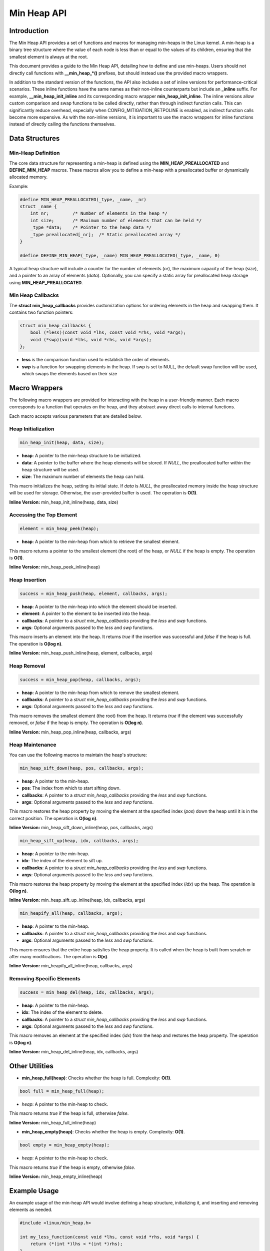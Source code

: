 .. SPDX-License-Identifier: GPL-2.0

============
Min Heap API
============

Introduction
============

The Min Heap API provides a set of functions and macros for managing min-heaps
in the Linux kernel. A min-heap is a binary tree structure where the value of
each node is less than or equal to the values of its children, ensuring that
the smallest element is always at the root.

This document provides a guide to the Min Heap API, detailing how to define and
use min-heaps. Users should not directly call functions with **__min_heap_*()**
prefixes, but should instead use the provided macro wrappers.

In addition to the standard version of the functions, the API also includes a
set of inline versions for performance-critical scenarios. These inline
functions have the same names as their non-inline counterparts but include an
**_inline** suffix. For example, **__min_heap_init_inline** and its
corresponding macro wrapper **min_heap_init_inline**. The inline versions allow
custom comparison and swap functions to be called directly, rather than through
indirect function calls. This can significantly reduce overhead, especially
when CONFIG_MITIGATION_RETPOLINE is enabled, as indirect function calls become
more expensive. As with the non-inline versions, it is important to use the
macro wrappers for inline functions instead of directly calling the functions
themselves.

Data Structures
===============

Min-Heap Definition
-------------------

The core data structure for representing a min-heap is defined using the
**MIN_HEAP_PREALLOCATED** and **DEFINE_MIN_HEAP** macros. These macros allow
you to define a min-heap with a preallocated buffer or dynamically allocated
memory.

Example:

.. code-block:: c

    #define MIN_HEAP_PREALLOCATED(_type, _name, _nr)
    struct _name {
        int nr;         /* Number of elements in the heap */
        int size;       /* Maximum number of elements that can be held */
        _type *data;    /* Pointer to the heap data */
        _type preallocated[_nr];  /* Static preallocated array */
    }

    #define DEFINE_MIN_HEAP(_type, _name) MIN_HEAP_PREALLOCATED(_type, _name, 0)

A typical heap structure will include a counter for the number of elements
(`nr`), the maximum capacity of the heap (`size`), and a pointer to an array of
elements (`data`). Optionally, you can specify a static array for preallocated
heap storage using **MIN_HEAP_PREALLOCATED**.

Min Heap Callbacks
------------------

The **struct min_heap_callbacks** provides customization options for ordering
elements in the heap and swapping them. It contains two function pointers:

.. code-block:: c

    struct min_heap_callbacks {
        bool (*less)(const void *lhs, const void *rhs, void *args);
        void (*swp)(void *lhs, void *rhs, void *args);
    };

- **less** is the comparison function used to establish the order of elements.
- **swp** is a function for swapping elements in the heap. If swp is set to
  NULL, the default swap function will be used, which swaps the elements based on their size

Macro Wrappers
==============

The following macro wrappers are provided for interacting with the heap in a
user-friendly manner. Each macro corresponds to a function that operates on the
heap, and they abstract away direct calls to internal functions.

Each macro accepts various parameters that are detailed below.

Heap Initialization
--------------------

.. code-block:: c

    min_heap_init(heap, data, size);

- **heap**: A pointer to the min-heap structure to be initialized.
- **data**: A pointer to the buffer where the heap elements will be stored. If
  `NULL`, the preallocated buffer within the heap structure will be used.
- **size**: The maximum number of elements the heap can hold.

This macro initializes the heap, setting its initial state. If `data` is
`NULL`, the preallocated memory inside the heap structure will be used for
storage. Otherwise, the user-provided buffer is used. The operation is **O(1)**.

**Inline Version:** min_heap_init_inline(heap, data, size)

Accessing the Top Element
-------------------------

.. code-block:: c

    element = min_heap_peek(heap);

- **heap**: A pointer to the min-heap from which to retrieve the smallest
  element.

This macro returns a pointer to the smallest element (the root) of the heap, or
`NULL` if the heap is empty. The operation is **O(1)**.

**Inline Version:** min_heap_peek_inline(heap)

Heap Insertion
--------------

.. code-block:: c

    success = min_heap_push(heap, element, callbacks, args);

- **heap**: A pointer to the min-heap into which the element should be inserted.
- **element**: A pointer to the element to be inserted into the heap.
- **callbacks**: A pointer to a `struct min_heap_callbacks` providing the
  `less` and `swp` functions.
- **args**: Optional arguments passed to the `less` and `swp` functions.

This macro inserts an element into the heap. It returns `true` if the insertion
was successful and `false` if the heap is full. The operation is **O(log n)**.

**Inline Version:** min_heap_push_inline(heap, element, callbacks, args)

Heap Removal
------------

.. code-block:: c

    success = min_heap_pop(heap, callbacks, args);

- **heap**: A pointer to the min-heap from which to remove the smallest element.
- **callbacks**: A pointer to a `struct min_heap_callbacks` providing the
  `less` and `swp` functions.
- **args**: Optional arguments passed to the `less` and `swp` functions.

This macro removes the smallest element (the root) from the heap. It returns
`true` if the element was successfully removed, or `false` if the heap is
empty. The operation is **O(log n)**.

**Inline Version:** min_heap_pop_inline(heap, callbacks, args)

Heap Maintenance
----------------

You can use the following macros to maintain the heap's structure:

.. code-block:: c

    min_heap_sift_down(heap, pos, callbacks, args);

- **heap**: A pointer to the min-heap.
- **pos**: The index from which to start sifting down.
- **callbacks**: A pointer to a `struct min_heap_callbacks` providing the
  `less` and `swp` functions.
- **args**: Optional arguments passed to the `less` and `swp` functions.

This macro restores the heap property by moving the element at the specified
index (`pos`) down the heap until it is in the correct position. The operation
is **O(log n)**.

**Inline Version:** min_heap_sift_down_inline(heap, pos, callbacks, args)

.. code-block:: c

    min_heap_sift_up(heap, idx, callbacks, args);

- **heap**: A pointer to the min-heap.
- **idx**: The index of the element to sift up.
- **callbacks**: A pointer to a `struct min_heap_callbacks` providing the
  `less` and `swp` functions.
- **args**: Optional arguments passed to the `less` and `swp` functions.

This macro restores the heap property by moving the element at the specified
index (`idx`) up the heap. The operation is **O(log n)**.

**Inline Version:** min_heap_sift_up_inline(heap, idx, callbacks, args)

.. code-block:: c

    min_heapify_all(heap, callbacks, args);

- **heap**: A pointer to the min-heap.
- **callbacks**: A pointer to a `struct min_heap_callbacks` providing the
  `less` and `swp` functions.
- **args**: Optional arguments passed to the `less` and `swp` functions.

This macro ensures that the entire heap satisfies the heap property. It is
called when the heap is built from scratch or after many modifications. The
operation is **O(n)**.

**Inline Version:** min_heapify_all_inline(heap, callbacks, args)

Removing Specific Elements
--------------------------

.. code-block:: c

    success = min_heap_del(heap, idx, callbacks, args);

- **heap**: A pointer to the min-heap.
- **idx**: The index of the element to delete.
- **callbacks**: A pointer to a `struct min_heap_callbacks` providing the
  `less` and `swp` functions.
- **args**: Optional arguments passed to the `less` and `swp` functions.

This macro removes an element at the specified index (`idx`) from the heap and
restores the heap property. The operation is **O(log n)**.

**Inline Version:** min_heap_del_inline(heap, idx, callbacks, args)

Other Utilities
===============

- **min_heap_full(heap)**: Checks whether the heap is full.
  Complexity: **O(1)**.

.. code-block:: c

    bool full = min_heap_full(heap);

- `heap`: A pointer to the min-heap to check.

This macro returns `true` if the heap is full, otherwise `false`.

**Inline Version:** min_heap_full_inline(heap)

- **min_heap_empty(heap)**: Checks whether the heap is empty.
  Complexity: **O(1)**.

.. code-block:: c

    bool empty = min_heap_empty(heap);

- `heap`: A pointer to the min-heap to check.

This macro returns `true` if the heap is empty, otherwise `false`.

**Inline Version:** min_heap_empty_inline(heap)

Example Usage
=============

An example usage of the min-heap API would involve defining a heap structure,
initializing it, and inserting and removing elements as needed.

.. code-block:: c

    #include <linux/min_heap.h>

    int my_less_function(const void *lhs, const void *rhs, void *args) {
        return (*(int *)lhs < *(int *)rhs);
    }

    struct min_heap_callbacks heap_cb = {
        .less = my_less_function,    /* Comparison function for heap order */
        .swp  = NULL,                /* Use default swap function */
    };

    void example_usage(void) {
        /* Pre-populate the buffer with elements */
        int buffer[5] = {5, 2, 8, 1, 3};
        /* Declare a min-heap */
        DEFINE_MIN_HEAP(int, my_heap);

        /* Initialize the heap with preallocated buffer and size */
        min_heap_init(&my_heap, buffer, 5);

        /* Build the heap using min_heapify_all */
        my_heap.nr = 5;  /* Set the number of elements in the heap */
        min_heapify_all(&my_heap, &heap_cb, NULL);

        /* Peek at the top element (should be 1 in this case) */
        int *top = min_heap_peek(&my_heap);
        pr_info("Top element: %d\n", *top);

        /* Pop the top element (1) and get the new top (2) */
        min_heap_pop(&my_heap, &heap_cb, NULL);
        top = min_heap_peek(&my_heap);
        pr_info("New top element: %d\n", *top);

        /* Insert a new element (0) and recheck the top */
        int new_element = 0;
        min_heap_push(&my_heap, &new_element, &heap_cb, NULL);
        top = min_heap_peek(&my_heap);
        pr_info("Top element after insertion: %d\n", *top);
    }
